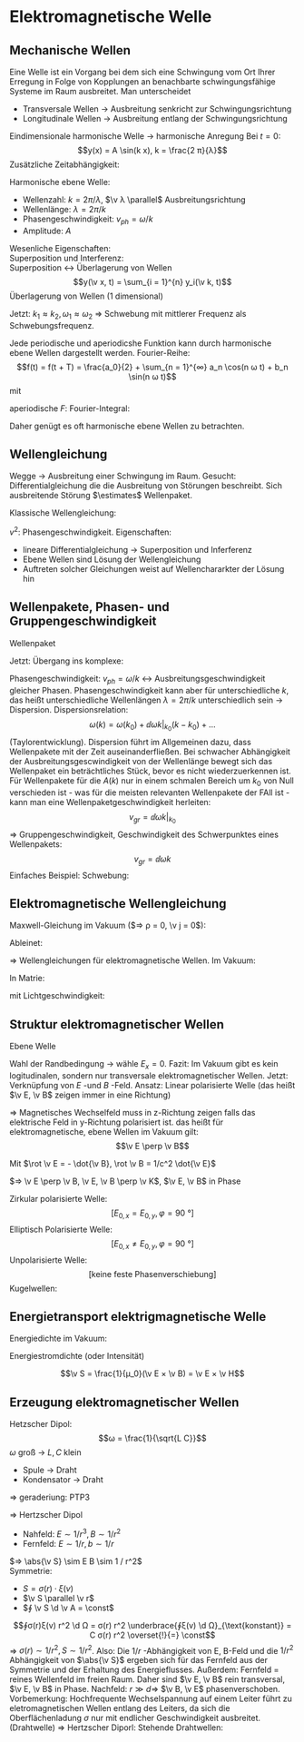 * Elektromagnetische Welle
** Mechanische Wellen
   Eine Welle ist ein Vorgang bei dem sich eine Schwingung vom Ort Ihrer Erregung in Folge von Kopplungen an benachbarte schwingungsfähige Systeme im Raum ausbreitet.
   Man unterscheidet
   - Transversale Wellen $\to$ Ausbreitung senkricht zur Schwingungsrichtung
   - Longitudinale Wellen $\to$ Ausbreitung entlang der Schwingungsrichtung
   Eindimensionale harmonische Welle
   $\to$ harmonische Anregung
   Bei $t = 0$:
   \[y(x) = A \sin(k x), k = \frac{2 π}{λ}\]
   Zusätzliche Zeitabhängigkeit:
   \begin{align*}
   y(x, t) &= A \sin(k(x - v_{ph} t)) \\
   &= A \sin(k x - k v_{ph} t) \\
   &= A \sin(k x - ω t) \\
   v_{ph} &= \frac{λ}{T} = \frac{ω}{k}
   \end{align*}
   Harmonische ebene Welle:
   \begin{align*}
   y(x, t) &= A \sin(k x \pm ω t) \tag{1 dim} \\
   y(\v x, t) &= A \sin(\v k \v x \pm ω t) \tag{3 dim}
   \end{align*}
   - Wellenzahl: $k = 2 π / λ$, $\v λ \parallel$ Ausbreitungsrichtung
   - Wellenlänge: $λ = 2 π / k$
   - Phasengeschwindigkeit: $v_{ph} = ω / k$
   - Amplitude: $A$
   Wesenliche Eigenschaften: \\
   Superposition und Interferenz: \\
   Superposition $\longleftrightarrow$ Überlagerung von Wellen
   \[y(\v x, t) = \sum_{i = 1}^{n} y_i(\v k, t)\]
   Überlagerung von Wellen (1 dimensional)
   \begin{align*}
   ξ_1(x, t) &= A \cos(k_1 x - ω_1 t) \\
   ξ_2(x, t) &= A \cos(k_2 x - ω_2 t) \\
   ξ = ξ_1 + ξ_2 &= A(\cos(k_1 x - ω_1 t) + \cos(k_2 x - ω_2 t)) \\
   &= 2 A \cos(\frac{k_1 + k_2}{2} x - \frac{ω_1 + ω_2}{2} t) \cos(\frac{k_1 - k_2}{2} x - \frac{ω_1 - ω_2}{2}t) \\
   \end{align*}
   Jetzt: $k_1 \approx k_2, ω_1 \approx ω_2$ $⇒$ Schwebung mit mittlerer Frequenz als Schwebungsfrequenz.
   #+ATTR_LATEX: :options [Fouriertheorem]
   #+begin_thm latex
   Jede periodische und aperiodicshe Funktion kann durch harmonische ebene Wellen dargestellt werden.
   Fourier-Reihe:
   \[f(t) = f(t + T) = \frac{a_0}{2} + \sum_{n = 1}^{∞} a_n \cos(n ω t) + b_n \sin(n ω t)\]
   mit
   \begin{align*}
   a_i &= \frac{2}{T} ∫_{- T / 2}^{T / 2} f(t) \cos(i ω t) \d t \\
   b_i &= \frac{2}{T} ∫_{- T / 2}^{T / 2} f(t) \sin(i ω t) \d t \\
   \end{align*}
   aperiodische $F$: Fourier-Integral:
   \begin{align*}
   f(t) &= \frac{1}{π} ∫_0^∞ a(ω) \cos(ω t) + b(ω) \sin(ω t) \d ω \\
   a(ω) &= ∫_{-∞}^∞ f(t) \cos ω t \d t \\
   b(ω) &= ∫_{-∞}^∞ f(t) \sin ω t \d t \\
   \end{align*}
   #+end_thm
   Daher genügt es oft harmonische ebene Wellen zu betrachten.
** Wellengleichung
   Wegge $\to$ Ausbreitung einer Schwingung im Raum.
   Gesucht: Differentialgleichung die die Ausbreitung von Störungen beschreibt.
   Sich ausbreitende Störung $\estimates$ Wellenpaket.
   \begin{align*}
   ψ_+(x, t) &= f(x - v t) \\
   ψ_-(x, t) &= f(x + v t) \\
   \pp{ψ}{x} &= f', \pp{ψ}{t} &= \pm v f' \\
   \frac{\partial^2 ψ}{\partial x^2} &= f'' \\
   \frac{\partial ψ}{\partial t^2} = v^2 f''
   \end{align*}
   Klassische Wellengleichung:
   \begin{align*}
   \frac{\partial^2 ψ}{\partial t^2} &= v^2	\frac{\partial^2 ψ}{\partial x^2} \tag{1 dim} \\
   \frac{\partial^2 ψ}{\partial t^2} &= v^2	(\frac{\partial^2 ψ}{\partial x^2} + \frac{\partial^2 ψ}{\partial y^2} + \frac{\partial^2 ψ}{\partial z^2}) = v^2 Δ ψ \tag{3 dim} \\
   \end{align*}
   $v^2$: Phasengeschwindigkeit.
   Eigenschaften:
   - lineare Differentialgleichung $\to$ Superposition und Inferferenz
   - Ebene Wellen sind Lösung der Wellengleichung
   - Auftreten solcher Gleichungen weist auf Wellenchararkter der Lösung hin
** Wellenpakete, Phasen- und Gruppengeschwindigkeit
   Wellenpaket
   \begin{align*}
   ψ(x, t) &= \frac{1}{π} ∫_0^∞ \{a(k) \cos k x + b(k) \sin k x\} \d t \\
   ψ(x, t) &= \frac{1}{π} ∫_0^∞ \{a(k) \cos(k(x - v_{ph} t)) + b(k) \sin(k(x - v_{ph} t))\}
   \end{align*}
   Jetzt: Übergang ins komplexe:
   \begin{align*}
   \cos φ &= \frac{e^{i φ} + e^{- i φ}}{2} \\
   \sin φ &= \frac{e^{i φ} - e^{- i φ}}{i2} \\
   e^{i φ} &= \cos φ + i \sin φ \\
   ⇒ ψ(x, t) = \frac{1}{π} ∫_0^∞ \{\frac{1}{2} a(k) + \frac{1}{2i} b(k)\} e^{i k(x - v_{ph} t)} \d k + \frac{1}{π} ∫_0^∞ \{\frac{1}{2} a(k) - \frac{1}{2i} b(k)\} e^{- i k(x - v_{ph} t)} \d k \\
   &= \frac{1}{\sqrt{2 π}} ∫_0^∞ A(k) e^{i k(x - v_{ph}t)} \d k + \frac{1}{\sqrt{2 π}} ∫_0^π A^{\ast}(k) e^{- i k(x - v_{ph}t)} \\
   &= \frac{1}{\sqrt{2 π}} ∫_0^∞ A(k) e^{i(k x - ω t)} \d k + \frac{1}{\sqrt{2 π}} ∫_{- ∞}^0 A(k) e^{i(k x - ω t)} \d k \tag{$ω = \abs{k} v_{ph} > 0$} \\
   \intertext{Damit ergibt sich dann allgemein:}
   ψ(x, t) &= \frac{1}{\sqrt{2 π}} ∫_{-∞}^{∞} A(k) e^{i k x - ω t} \d k \\
   A(k) &= \frac{1}{\sqrt{2π}} ∫_{-∞}^∞ ψ(x, 0) e^{i(k x)} \d x
   \end{align*}
   Phasengeschwindigkeit: $v_{ph} = ω / k$ \leftrightarrow Ausbreitungsgeschwindigkeit gleicher Phasen.
   Phasengeschwindigkeit kann aber für unterschiedliche $k$, das heißt unterschiedliche Wellenlängen $λ = 2 π / k$ unterschiedlich sein $\to$ Dispersion.
   Dispersionsrelation:
   \[ω(k) = ω(k_0) + \dd{ω}{k} \big|_{k_0} (k - k_0) + \dots\]
   (Taylorentwicklung). Dispersion führt im Allgemeinen dazu, dass Wellenpakete mit der Zeit auseinanderfließen.
   Bei schwacher Abhängigkeit der Ausbreitungsgescwindigkeit von der Wellenlänge bewegt sich
   das Wellenpaket ein beträchtliches Stück, bevor es nicht wiederzuerkennen ist.
   Für Wellenpakete für die $A(k)$ nur in einem schmalen Bereich um $k_0$ von Null verschieden ist -
   was für die meisten relevanten Wellenpakete der FAll ist - kann man eine Wellenpaketgeschwindigkeit
   herleiten:
   \[v_{gr} = \dd{ω}{k} \big|_{k_0}\]
   $⇒$ Gruppengeschwindigkeit, Geschwindigkeit des Schwerpunktes eines Wellenpakets:
   \[v_{gr} = \dd{ω}{k}\]
   Einfaches Beispiel: Schwebung:
   \begin{align*}
   ξ(x, t) &= 2 A \cos(\frac{k_1 + k_2}{2} x - \frac{ω_1 + ω_2}{2} t) \cos(\frac{k - k_2}{2} x - \frac{ω_1 - ω_2}{2}t) \\
   &= 2 A \cos(\bar k - \bar ω t) \cos(\frac{Δ k}{2} x - \frac{Δ ω}{2} t) \\
   ⇒ v_{ph} &= \frac{\bar ω}{\bar k}, v_{gr} = \frac{Δ ω}{Δ k}
   \end{align*}
** Elektromagnetische Wellengleichung
   Maxwell-Gleichung im Vakuum ($⇒ ρ = 0, \v j = 0$):
   \begin{align*}
   \Div \v E = 0 &\qquad \rot \v E = - \pp{\v B}{t} \\
   \Div \v B = 0 &\qquad \rot \v B = ε_0 μ_0 \pp{\v E}{t}
   \end{align*}
   Ableinet:
   \begin{align*}
   \pp{}{t} \rot \v B &= ε_0 μ_0 \frac{\partial^2 \v P}{\partial t^2} \\
   \rot(\rot \v E) &= - \rot \pp{\v B}{t} = -\pp{}{t} \rot \v B \\
   ⇒ \rot \rot(\v E) &= - ε_0 μ_0 \frac{\partial^2 \v E}{\partial t^2} \\
   \rot (\rot (\v E)) &= \underbrace{\grad (\Div \v E)}_{= 0} - \underbrace{\div(\grad \v E)}_{Δ \v E} \\
   ⇒ Δ \v E &= ε_0 μ_0 \frac{\partial^2 \v E}{\partial t^2} \\
   ⇒ \frac{\partial^2 \v E}{\partial t^2} &= \frac{1}{ε_0 μ_0} Δ \v E \\
   \intertext{Analog:}
   \pp{}{t} \rot \v E &= - \frac{\partial^2 \v B}{\partial t^2}, \rot \rot \v B = \dots \\
   ⇒ \frac{\partial^2 \v B}{\partial t^2} &= \frac{1}{ε_0 μ_0} Δ \v B
   \end{align*}
   $⇒$ Wellengleichungen für elektromagnetische Wellen. Im Vakuum:
   \begin{align*}
   \frac{\partial^2 \v E}{\partial t^2} &= \frac{1}{ε_0 μ_0} Δ \v E \\
   \frac{\partial^2 \v B}{\partial t^2} &= \frac{1}{ε_0 μ_0} Δ \v B \\
   \end{align*}
   In Matrie:
   \begin{align*}
   \frac{\partial^2 \v E}{\partial t^2} &= \frac{1}{ε μ ε_0 μ_0} Δ \v E \\
   \frac{\partial^2 \v B}{\partial t^2} &= \frac{1}{ε μ ε_0 μ_0} Δ \v B \\
   \end{align*}
   mit Lichtgeschwindigkeit:
   \begin{align*}
   c &= \sqrt{\frac{1}{ε_0 μ_0}} \\
   c_{mat} &= \sqrt{\frac{1}{ε μ ε_0 μ_0}} = \frac{c}{n}
   \end{align*}
** Struktur elektromagnetischer Wellen
   Ebene Welle
   \begin{align*}
   \v E(\v r, t) &= \v E_0 \sin(k x - ω t) \\
   k x &= \v k \v r \\
   ⇒ \v E(\v r, t) &= \v E_0 \sin(\v k \v r - ω t)
   \div \v E \overset{!}{=} 0 = \pp{E_x}{x} + \underbrace{\pp{E_y}{y}}_{ = 0} + \underbrace{\pp{E_z}{z}}_{= 0} = \pp{E_x}{x} \overset{!}{0} \\
   ⇒ E_x &= \const
   \end{align*}
   Wahl der Randbedingung $\to$ wähle $E_x = 0$. Fazit:
   Im Vakuum gibt es kein logitudinalen, sondern nur transversale elektromagnetischer Wellen.
   Jetzt: Verknüpfung von $E$ -und $B$ -Feld. Ansatz: Linear polarisierte Welle
   (das heißt $\v E, \v B$ zeigen immer in eine Richtung)
   \begin{align*}
   \v E(x, t) &= (0, E_y(x, t), 0) \\
   E_y(x, t) &= E_0 \sin(k x - ω t) \\
   \intertext{Maxwell: $\rot \v E = - \dot{\v B}, \rot \v B = 1 / c^2 \dot {\v E}$}
   ⇒ \pp{E_y}{x} &= - \pp{B_z}{t} ⇒ \pp{B_z}{t} = - k E_0 \cos(k x - ω t), \pp{B_x}{t} = \pp{B_y}{t} = 0 \\
   \frac{1}{c^2} &= - \pp{B_x}{x} ⇒ \pp{B_z}{x} = \frac{ω}{c^2} E_0 \cos(k x - ω t), \pp{B_x}{x} = \pp{B_y}{x} = 0 \\
   ⇒ \v B(x, t) &= (0, 0, B_z(x, t)), B_z(x, t) = \frac{E_0}{c} \sin(k x - ω t)
   \end{align*}
   $⇒$ Magnetisches Wechselfeld muss in z-Richtung zeigen falls das elektrische Feld in y-Richtung polarisiert ist.
   das heißt für elektromagnetische, ebene Wellen im Vakuum gilt:
   \[\v E \perp \v B\]
   \begin{align*}
   \ddot{\v E} &= c^2 Δ \v E \\
   \ddot{\v B} &= c^2 Δ \v B \\
   ⇒ \v E(\v r, t) = \v E_0 \sim(\v k \v r - ω t) \tag{Ebene Welle}
   \end{align*}
   Mit $\rot \v E = - \dot{\v B}, \rot \v B = 1/c^2 \dot{\v E}$
   \begin{align*}
   \v E(x, t) &= (0, E_y, 0) \\
   E_y &= E_0 \sin(k x - ω t) \\
   \v B &= (0, 0, B_z) \\
   B_z &= \frac{E_0}{c} \sin(k x - ω t)
   \end{align*}
   $⇒ \v E \perp \v B, \v E, \v B \perp \v K$, $\v E, \v B$ in Phase
   \begin{align*}
   \abs{\v B} &= \frac{\abs{\v E}}{C} \\
   \v B &= \frac{1}{ω}(\v k × \v E)
   \end{align*}
   Zirkular polarisierte Welle:
   \[[E_{0, x} = E_{0, y}, φ = \SI{90}{\degree}]\]
   Elliptisch Polarisierte Welle:
   \[[E_{0, x} \neq E_{0, y}, φ = \SI{90}{\degree}]\]
   Unpolarisierte Welle:
   \[[\text{keine feste Phasenverschiebung}]\]
   Kugelwellen:
   \begin{align*}
   \v E &= \frac{\v E_0}{r} \sin(\v k \v r - ω t) \\
   \v B &= \frac{\v B_0}{r} \sin(\v k \v r - ω t)
   \end{align*}
** Energietransport elektrigmagnetische Welle
   Energiedichte im Vakuum:
   \begin{align*}
   ω_{em} &= \frac{1}{2} (\v E \v D + \v B \v H) = \frac{1}{2} ε_0 E^2 + \frac{1}{2 μ_0} B^2 = ε_0 E^2(t) \\
   <ω_{em}> = <ω_{em}(t)> = \frac{1}{2} ε_0 E_0^2
   \end{align*}
   Energiestromdichte (oder Intensität)
   \begin{align*}
   S &= \frac{\text{Strahlungsleistung}}{\text{Fläche}} = \frac{\text{Energie}}{\text{Fläche $·$ Zeit}} \\
   &= \text{Eneriedichte} · \text{Geschwindigkeit} \\
   ⇒ S = ω_{em} c = ε_0 c E^2(t) = ε_0 c^2 E B = \frac{1}{μ_0} E B = E H
   \end{align*}
   #+ATTR_LATEX: :options [Poyntingvektor]
   #+begin_defn latex
   \[\v S = \frac{1}{μ_0}(\v E × \v B) = \v E × \v H\]
   #+end_defn
** Erzeugung elektromagnetischer Wellen
   Hetzscher Dipol:
   \[ω = \frac{1}{\sqrt{L C}}\]
   $ω$ groß $\to$ $L, C$ klein
   - Spule $\to$ Draht
   - Kondensator $\to$ Draht
   $⇒$ geraderiung: PTP3
   \begin{align*}
   \v B(\v v, t) &= \frac{1}{4 π ε_0 c^2 r^3}(\dot{\v p} × \v r + \frac{r}{C}(\ddot{\v p} × \v r)) \\
   \v E(\v r, t) &= \frac{1}{4 π ε_0 r^3}(\v p + \frac{r}{C} \dot{\v p} + 3((\v p + \frac{r}{C}\dot{\v p})\hat r)\hat r) + \frac{1}{4 π E_0 c^2 r^2}(\ddot{\v p} × \v r) × \v r
   \end{align*}
   $⇒$ Hertzscher Dipol
   - Nahfeld: $E \sim 1 / r^3, B \sim 1 / r^2$
   - Fernfeld: $E \sim 1 / r, b \sim 1 / r$
   $⇒ \abs{\v S} \sim E B \sim 1 / r^2$ \\
   Symmetrie:
   - $S = σ(r) · ξ(v)$
   - $\v S \parallel \v r$
   - $∮ \v S \d \v A = \const$
   \[∮σ(r)ξ(v) r^2 \d Ω = σ(r) r^2 \underbrace{∮ξ(v) \d Ω}_{\text{konstant}} = C σ(r) r^2 \overset{!}{=} \const\]
   $⇒$ $σ(r) \sim 1 / r^2, S \sim 1 / r^2$.
   Also: Die $1 / r$ -Abhängigkeit von E, B-Feld und die $1 / r^2$ Abhängigkeit von $\abs{\v S}$ ergeben
   sich für das Fernfeld aus der Symmetrie und der Erhaltung des Energieflusses.
   Außerdem: Fernfeld $=$ reines Wellenfeld im freien Raum. Daher sind $\v E, \v B$ rein transversal, $\v E, \v B$ in Phase.
   Nachfeld: $r \gg d ⇒$ $\v B, \v E$ phasenverschoben. Vorbemerkung: Hochfrequente Wechselspannung auf
   einem Leiter führt zu eletromagnetischen Wellen entlang des Leiters, da sich die Oberflächenladung $σ$ nur mit endlicher Geschwindigkeit ausbreitet.
   (Drahtwelle) $⇒$ Hertzscher Diporl: Stehende Drahtwellen:
   \begin{align*}
   \intertext{Phasenverschiebung: $π / 2$}
   I(z, t) &= I_0(z) \sin ω t \\
   U(z, t) &= U_0(z) \cos ω t \\
   \intertext{Randbedingungen}
   I_0(\pm \frac{1}{2} l) &= 0 \\
   U_0(\pm \frac{1}{2} l) &= U_0 \\
   U_0(0) &= 0
   \intertext{Daraus folgt}
   I_0(z) &= I_0 \cos(\frac{π x}{l}) \\
   U_0(z) &= U_0 \sin(\frac{π x}{l})
   \end{align*}
